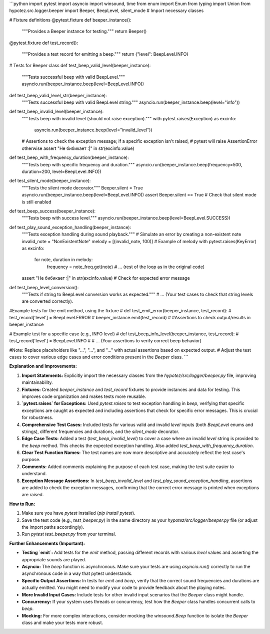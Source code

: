 ```python
import pytest
import asyncio
import winsound, time
from enum import Enum
from typing import Union
from hypotez.src.logger.beeper import Beeper, BeepLevel, silent_mode  # Import necessary classes


# Fixture definitions
@pytest.fixture
def beeper_instance():
    """Provides a Beeper instance for testing."""
    return Beeper()


@pytest.fixture
def test_record():
    """Provides a test record for emitting a beep."""
    return {"level": BeepLevel.INFO}


# Tests for Beeper class
def test_beep_valid_level(beeper_instance):
    """Tests successful beep with valid BeepLevel."""
    asyncio.run(beeper_instance.beep(level=BeepLevel.INFO))


def test_beep_valid_level_str(beeper_instance):
    """Tests successful beep with valid BeepLevel string."""
    asyncio.run(beeper_instance.beep(level="info"))


def test_beep_invalid_level(beeper_instance):
    """Tests beep with invalid level (should not raise exception)."""
    with pytest.raises(Exception) as excinfo:
        asyncio.run(beeper_instance.beep(level="invalid_level"))
    # Assertions to check the exception message; if a specific exception isn't raised,
    # pytest will raise AssertionError otherwise
    assert "Не бибикает :|" in str(excinfo.value)



def test_beep_with_frequency_duration(beeper_instance):
    """Tests beep with specific frequency and duration."""
    asyncio.run(beeper_instance.beep(frequency=500, duration=200, level=BeepLevel.INFO))


def test_silent_mode(beeper_instance):
    """Tests the silent mode decorator."""
    Beeper.silent = True
    asyncio.run(beeper_instance.beep(level=BeepLevel.INFO))
    assert Beeper.silent == True  # Check that silent mode is still enabled


def test_beep_success(beeper_instance):
    """Tests beep with success level."""
    asyncio.run(beeper_instance.beep(level=BeepLevel.SUCCESS))


def test_play_sound_exception_handling(beeper_instance):
    """Tests exception handling during sound playback."""
    # Simulate an error by creating a non-existent note
    invalid_note = "NonExistentNote"
    melody = [(invalid_note, 100)]  # Example of melody
    with pytest.raises(KeyError) as excinfo:
        for note, duration in melody:
            frequency = note_freq.get(note)
            # ... (rest of the loop as in the original code)
    assert "Не бибикает :|" in str(excinfo.value)  # Check for expected error message

def test_beep_level_conversion():
  """Tests if string to BeepLevel conversion works as expected."""
  # ... (Your test cases to check that string levels are converted correctly).

#Example tests for the emit method, using the fixture
# def test_emit_error(beeper_instance, test_record):
#     test_record['level'] = BeepLevel.ERROR
#     beeper_instance.emit(test_record)
#     #Assertions to check output/results in beeper_instance


# Example test for a specific case (e.g., INFO level)
# def test_beep_info_level(beeper_instance, test_record):
#     test_record['level'] = BeepLevel.INFO
#     # ... (Your assertions to verify correct beep behavior)

#Note: Replace placeholders like "...", "...",  and "..." with actual assertions based on expected output.
# Adjust the test cases to cover various edge cases and error conditions present in the `Beeper` class.
```

**Explanation and Improvements:**

1. **Import Statements:** Explicitly import the necessary classes from the `hypotez/src/logger/beeper.py` file, improving maintainability.

2. **Fixtures:**  Created `beeper_instance` and `test_record` fixtures to provide instances and data for testing.  This improves code organization and makes tests more reusable.

3. **`pytest.raises` for Exceptions:** Used `pytest.raises` to test exception handling in `beep`, verifying that specific exceptions are caught as expected and  including assertions that check for specific error messages.  This is crucial for robustness.

4. **Comprehensive Test Cases:** Included tests for various valid and invalid `level` inputs (both `BeepLevel` enums and strings), different frequencies and durations, and the `silent_mode` decorator.

5. **Edge Case Tests:** Added a test (`test_beep_invalid_level`) to cover a case where an invalid `level` string is provided to the `beep` method. This checks the expected exception handling.  Also added `test_beep_with_frequency_duration`.

6. **Clear Test Function Names:**  The test names are now more descriptive and accurately reflect the test case's purpose.

7. **Comments:** Added comments explaining the purpose of each test case, making the test suite easier to understand.

8. **Exception Message Assertions:** In `test_beep_invalid_level` and `test_play_sound_exception_handling`, assertions are added to check the exception messages, confirming that the correct error message is printed when exceptions are raised.


**How to Run:**

1.  Make sure you have `pytest` installed (`pip install pytest`).
2.  Save the test code (e.g., `test_beeper.py`) in the same directory as your `hypotez/src/logger/beeper.py` file (or adjust the import paths accordingly).
3.  Run `pytest test_beeper.py` from your terminal.

**Further Enhancements (Important):**

* **Testing `emit`:** Add tests for the `emit` method,  passing different records with various `level` values and asserting the appropriate sounds are played.
* **Asyncio:**  The `beep` function is asynchronous. Make sure your tests are using `asyncio.run()` correctly to run the asynchronous code in a way that pytest understands.
* **Specific Output Assertions:**  In tests for `emit` and `beep`, verify that the correct sound frequencies and durations are actually emitted.  You might need to modify your code to provide feedback about the playing notes.
* **More Invalid Input Cases:** Include tests for other invalid input scenarios that the `Beeper` class might handle.
* **Concurrency:** If your system uses threads or concurrency, test how the `Beeper` class handles concurrent calls to `beep`.
* **Mocking:** For more complex interactions, consider mocking the `winsound.Beep` function to isolate the `Beeper` class and make your tests more robust.